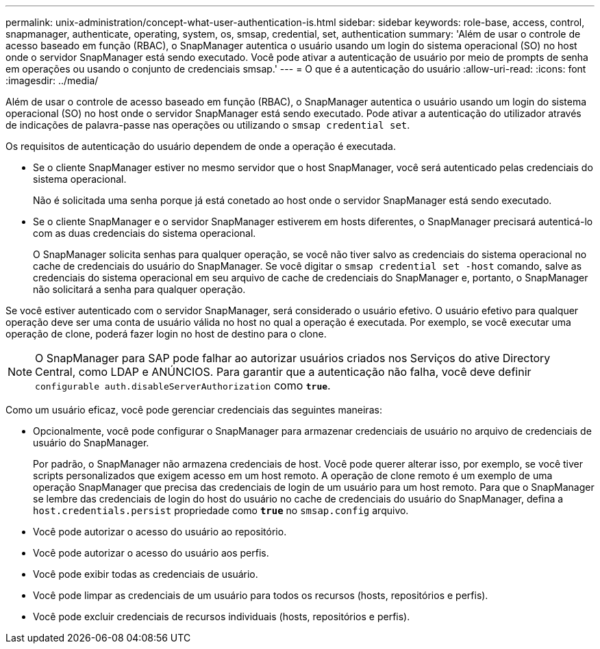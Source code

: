 ---
permalink: unix-administration/concept-what-user-authentication-is.html 
sidebar: sidebar 
keywords: role-base, access, control, snapmanager, authenticate, operating, system, os, smsap, credential, set, authentication 
summary: 'Além de usar o controle de acesso baseado em função (RBAC), o SnapManager autentica o usuário usando um login do sistema operacional (SO) no host onde o servidor SnapManager está sendo executado. Você pode ativar a autenticação de usuário por meio de prompts de senha em operações ou usando o conjunto de credenciais smsap.' 
---
= O que é a autenticação do usuário
:allow-uri-read: 
:icons: font
:imagesdir: ../media/


[role="lead"]
Além de usar o controle de acesso baseado em função (RBAC), o SnapManager autentica o usuário usando um login do sistema operacional (SO) no host onde o servidor SnapManager está sendo executado. Pode ativar a autenticação do utilizador através de indicações de palavra-passe nas operações ou utilizando o `smsap credential set`.

Os requisitos de autenticação do usuário dependem de onde a operação é executada.

* Se o cliente SnapManager estiver no mesmo servidor que o host SnapManager, você será autenticado pelas credenciais do sistema operacional.
+
Não é solicitada uma senha porque já está conetado ao host onde o servidor SnapManager está sendo executado.

* Se o cliente SnapManager e o servidor SnapManager estiverem em hosts diferentes, o SnapManager precisará autenticá-lo com as duas credenciais do sistema operacional.
+
O SnapManager solicita senhas para qualquer operação, se você não tiver salvo as credenciais do sistema operacional no cache de credenciais do usuário do SnapManager. Se você digitar o `smsap credential set -host` comando, salve as credenciais do sistema operacional em seu arquivo de cache de credenciais do SnapManager e, portanto, o SnapManager não solicitará a senha para qualquer operação.



Se você estiver autenticado com o servidor SnapManager, será considerado o usuário efetivo. O usuário efetivo para qualquer operação deve ser uma conta de usuário válida no host no qual a operação é executada. Por exemplo, se você executar uma operação de clone, poderá fazer login no host de destino para o clone.


NOTE: O SnapManager para SAP pode falhar ao autorizar usuários criados nos Serviços do ative Directory Central, como LDAP e ANÚNCIOS. Para garantir que a autenticação não falha, você deve definir `configurable auth.disableServerAuthorization` como `*true*`.

Como um usuário eficaz, você pode gerenciar credenciais das seguintes maneiras:

* Opcionalmente, você pode configurar o SnapManager para armazenar credenciais de usuário no arquivo de credenciais de usuário do SnapManager.
+
Por padrão, o SnapManager não armazena credenciais de host. Você pode querer alterar isso, por exemplo, se você tiver scripts personalizados que exigem acesso em um host remoto. A operação de clone remoto é um exemplo de uma operação SnapManager que precisa das credenciais de login de um usuário para um host remoto. Para que o SnapManager se lembre das credenciais de login do host do usuário no cache de credenciais do usuário do SnapManager, defina a `host.credentials.persist` propriedade como `*true*` no `smsap.config` arquivo.

* Você pode autorizar o acesso do usuário ao repositório.
* Você pode autorizar o acesso do usuário aos perfis.
* Você pode exibir todas as credenciais de usuário.
* Você pode limpar as credenciais de um usuário para todos os recursos (hosts, repositórios e perfis).
* Você pode excluir credenciais de recursos individuais (hosts, repositórios e perfis).

